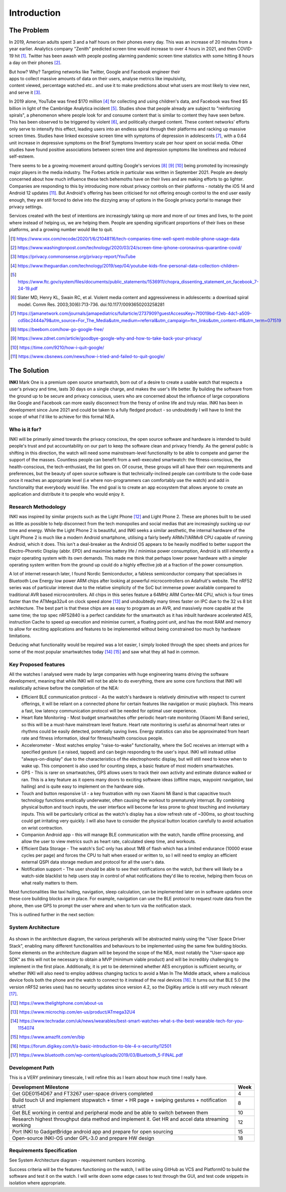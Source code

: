 Introduction
============
The Problem
-----------

In 2019, American adults spent 3 and a half hours on their phones every day. This was an increase
of 20 minutes from a year earlier. Analytics company "Zenith" predicted screen time would increase 
to over 4 hours in 2021, and then COVID-19 hit [#]_. Twitter has been awash with people
posting alarming pandemic screen time statistics with some hitting 8 hours a day on their phones [#]_.

.. figure:: privacyphone.jpg
    :figwidth: 20% 
    :align: right
    :alt: "privacy image"

But how? Why? Targeting networks like Twitter, Google and Facebook engineer their apps to collect
massive amounts of data on their users, analyse metrics like impulsivity, content viewed, percentage watched etc.. and use it to make predictions about what users are most likely to view next, and serve it [#]_. 
    
In 2019 alone, YouTube was fined $170 million [#]_ for collecting and using children's data, and Facebook
was fined $5 billion in light of the Cambridge Analytica incident [#]_. Studies show that people already
are subject to "reinforcing spirals", a phenomenon where people look for and consume content that
is similar to content they have seen before. This has been observed to be triggered by violent [#]_, and
politically charged content. These content networks' efforts only serve to intensify this effect,
leading users into an endless spiral through their platforms and racking up massive screen times.
Studies have linked excessive screen time with symptoms of depression in adolescents [#]_, with 
a 0.64 unit increase in depressive symptoms on the Brief Symptoms Inventory scale per hour spent on 
social media. Other studies have found positive associations between screen time and depression 
symptoms like loneliness and reduced self-esteem.  

There seems to be a growing movement around quitting Google's services [#]_ [#]_ [#]_ 
being promoted by increasingly major players in the media industry. The Forbes article in particular was written 
in September 2021. People are deeply concerned about how much influence these tech behemoths have on their
lives and are making efforts to go lighter. Companies are responding to this by introducing more robust privacy
controls on their platforms - notably the iOS 14 and Android 12 updates [#]_. But Android's offering has 
been criticised for not offering enough control to the end user easily enough, they are still forced
to delve into the dizzying array of options in the Google privacy portal to manage their privacy settings.

Services created with the best of intentions are increasingly taking up more and more of
our times and lives, to the point where instead of helping us, we are helping them. People are spending
significant proportions of their lives on these platforms, and a growing number would like to quit.

.. [#] https://www.vox.com/recode/2020/1/6/21048116/tech-companies-time-well-spent-mobile-phone-usage-data
.. [#] https://www.washingtonpost.com/technology/2020/03/24/screen-time-iphone-coronavirus-quarantine-covid/
.. [#] https://privacy.commonsense.org/privacy-report/YouTube
.. [#] https://www.theguardian.com/technology/2019/sep/04/youtube-kids-fine-personal-data-collection-children-
.. [#] https://www.ftc.gov/system/files/documents/public_statements/1536911/chopra_dissenting_statement_on_facebook_7-24-19.pdf
.. [#] Slater  MD, Henry  KL, Swain  RC,  et al.  Violent media content and aggressiveness in adolescents: a download spiral model.  Comm Res. 2003;30(6):713-736. doi:10.1177/0093650203258281
.. [#] https://jamanetwork.com/journals/jamapediatrics/fullarticle/2737909?guestAccessKey=7f0019bd-f2eb-4dc1-a509-cd5bc2444a79&utm_source=For_The_Media&utm_medium=referral&utm_campaign=ftm_links&utm_content=tfl&utm_term=071519
.. [#] https://beebom.com/how-go-google-free/
.. [#] https://www.zdnet.com/article/goodbye-google-why-and-how-to-take-back-your-privacy/
.. [#] https://time.com/9210/how-i-quit-google/
.. [#] https://www.cbsnews.com/news/how-i-tried-and-failed-to-quit-google/

The Solution
------------
**INKI** Mark One is a premium open source smartwatch, born out of a desire to create a usable 
watch that respects a user's privacy and time, lasts 30 days on a single charge, and makes the user's
life better. By building the software from the ground up to be secure and privacy conscious, users who are concerned
about the influence of large corporations like Google and Facebook can more easily disconnect from the frenzy
of online life and truly relax. INKI has been in development since June 2021 and could be taken to a fully 
fledged product - so undoubtedly I will have to limit the scope of what I'd like to achieve for this formal NEA. 

Who is it for?
++++++++++++++
INKI will be primarily aimed towards the privacy conscious, the open source software and hardware is
intended to build people's trust and put accountability on our part to keep the software clean and 
privacy friendly. As the general public is shifting in this direction, the watch will need 
some mainstream-level functionality to be able to compete and garner the support of the masses.
Countless people can benefit from a well-executed smartwatch: the fitness-conscious,
the health-conscious, the tech-enthusiast, the list goes on. Of course, these groups will all have their
own requirements and preferences, but the beauty of open source software is that technically-inclined people can contribute
to the code-base once it reaches an appropriate level (i.e where non-programmers can comfortably use the watch)
and add in functionality that everybody would like. The end goal is to create an app ecosystem that allows anyone to create an application and distribute it
to people who would enjoy it.

Research Methodology
++++++++++++++++++++
INKI was inspired by similar projects such as the Light Phone [#]_ and Light Phone 2. These are 
phones built to be used as little as possible to help disconnect from the tech monopolies and social
medias that are increasingly sucking up our time and energy. While the Light Phone 2 is beautiful, and INKI seeks
a similar aesthetic, the internal hardware of the Light Phone 2 is much like a modern Android smartphone,
utilising a fairly beefy ARMv7/ARMv8 CPU capable of running Android, which it does. This isn't a deal-breaker
as the Android OS appears to be heavily modified to better support the Electro-Phoretic Display (abbr. EPD) and
maximise battery life / minimise power consumption, Android is still inherently a major operating system with its own 
demands. This made me think that perhaps lower power hardware with a simpler operating system written from 
the ground up could do a highly effective job at a fraction of the power consumption. 

A lot of internet research later, I found Nordic Semiconductor, a fabless semiconductor company that 
specialises in Bluetooth Low Energy low power ARM chips after looking at powerful microcontrollers on
Adafruit's website. The nRF52 series was of particular interest due to the relative simplicity of the 
SoC but immense power available compared to traditional AVR based microcontrollers. All chips in this series
feature a 64MHz ARM Cortex-M4 CPU, which is four times faster than the ATMega32u4 on clock speed alone [#]_ and undoubtedly 
many times faster on IPC due to the 32 vs 8 bit architecture. The best part is that these chips are as easy to program
as an AVR, and massively more capable at the same time; the top spec nRF52840 is a perfect candidate
for the smartwatch as it has inbuilt hardware accelerated AES, instruction Cache to speed up execution
and minimise current, a floating point unit, and has the most RAM and memory to allow for exciting applications and features
to be implemented without being constrained too much by hardware limitations.

Deducing what functionality would be required was a lot easier, I simply looked through the spec sheets and prices
for some of the most popular smartwatches today [#]_ [#]_ and saw what they all had in common.

Key Proposed features
+++++++++++++++++++++

All the watches I analysed were made by large companies with huge engineering teams driving the software development,
meaning that while INKI will not be able to do everything, there are some core functions that INKI will realistically 
achieve before the completion of the NEA: 

* Efficient BLE communication protocol \- As the watch's hardware is relatively diminutive with respect to current offerings, it will be reliant on a connected phone for certain features like navigation or music playback. This means a fast, low latency communication protocol will be needed for optimal user experience.
* Heart Rate Monitoring \- Most budget smartwatches offer periodic heart-rate monitoring (Xiaomi Mi Band series), so this will be a must-have mainstream level feature. Heart rate monitoring is useful as abnormal heart rates or rhythms could be easily detected, potentially saving lives. Energy statistics can also be approximated from heart rate and fitness information, ideal for fitness/health conscious people. 
* Accelerometer \- Most watches employ "raise-to-wake" functionality, where the SoC receives an interrupt with a specified gesture (i.e raised, tapped) and can begin responding to the user's input. INKI will instead utilise "always-on-display" due to the characteristics of the electrophoretic display, but will still need to know when to wake up. This component is also used for counting steps, a basic feature of most modern smartwatches. 
* GPS \- This is rarer on smartwatches, GPS allows users to track their own activity and estimate distance walked or ran. This is a key feature as it opens many doors to exciting software ideas (offline maps, waypoint navigation, taxi hailing) and is quite easy to implement on the hardware side. 
* Touch and button responsive UI \- a key frustration with my own Xiaomi Mi Band is that capacitive touch technology functions erratically underwater, often causing the workout to prematurely interrupt. By combining physical button and touch inputs, the user interface will become far less prone to ghost touching and involuntary inputs. This will be particularly critical as the watch's display has a slow refresh rate of ~300ms, so ghost touching could get irritating very quickly. I will also have to consider the physical button location carefully to avoid actuation on wrist contraction. 
* Companion Android app \- this will manage BLE communication with the watch, handle offline processing, and allow the user to view metrics such as heart rate, calculated sleep time, and workouts. 
* Efficient Data Storage \- The watch's SoC only has about 1MB of flash which has a limited endurance (10000 erase cycles per page) and forces the CPU to halt when erased or written to, so I will need to employ an efficient external QSPI data storage medium and protocol for all the user's data. 
* Notification support \- The user should be able to see their notifications on the watch, but there will likely be a watch-side blacklist to help users stay in control of what notifications they'd like to receive, helping them focus on what really matters to them. 

Most functionalities like taxi hailing, navigation, sleep calculation, can be implemented later on in software updates once these core building blocks are in place. 
For example, navigation can use the BLE protocol to request route data from the phone, then use GPS to prompt the user where and when to turn via the notification stack.

This is outlined further in the next section:

System Architecture
+++++++++++++++++++

.. figure:: inkiarchitecture.jpeg
    :figwidth: 100% 
    :align: center
    :alt: "inki architecture"

As shown in the architecture diagram, the various peripherals will be abstracted mainly using the "User 
Space Driver Stack", enabling many different functionalities and behaviours to be implemented using the same
few building blocks. Some elements on the architecture diagram will be beyond the scope of the NEA,
most notably the "User-space app SDK" as this will not be necessary to obtain a MVP (minimum viable product)
and will be incredibly challenging to implement in the first place. Additionally, it is yet to be determined
whether AES encryption is sufficient security, or whether INKI will also need to employ address changing 
tactics to avoid a Man In The Middle attack, where a malicious device fools both the phone and the 
watch to connect to it instead of the real devices [#]_. It turns out that BLE 5.0 (the version nRF52 series uses)
has no security updates since version 4.2, so the DigiKey article is still very much relevant [#]_.

.. [#] https://www.thelightphone.com/about-us
.. [#] https://www.microchip.com/en-us/product/ATmega32U4
.. [#] https://www.techradar.com/uk/news/wearables/best-smart-watches-what-s-the-best-wearable-tech-for-you-1154074
.. [#] https://www.amazfit.com/en/bip
.. [#] https://forum.digikey.com/t/a-basic-introduction-to-ble-4-x-security/12501
.. [#] https://www.bluetooth.com/wp-content/uploads/2019/03/Bluetooth_5-FINAL.pdf

Development Path
++++++++++++++++

This is a VERY preliminary timescale, I will refine this as I learn about how much time I really have.

+---------------------------------------------------------------------------------------------------+------+
| Development Milestone                                                                             | Week |
+===================================================================================================+======+
| Get GDE0154D67 and FT3267 user-space drivers completed                                            | 4    |
+---------------------------------------------------------------------------------------------------+------+
| Build touch UI and implement stopwatch + timer + HR page + swiping gestures + notification struct | 8    |
+---------------------------------------------------------------------------------------------------+------+
| Get BLE working in central and peripheral mode and be able to switch between them                 | 10   |
+---------------------------------------------------------------------------------------------------+------+
| Research highest throughput data method and implement it. Get HR and accel data streaming working | 12   |
+---------------------------------------------------------------------------------------------------+------+
| Port INKI to GadgetBridge android app and prepare for open sourcing                               | 15   |
+---------------------------------------------------------------------------------------------------+------+
| Open-source INKI-OS under GPL-3.0 and prepare HW design                                           | 18   |
+---------------------------------------------------------------------------------------------------+------+

Requirements Specification
++++++++++++++++++++++++++

See System Architecture diagram - requirement numbers incoming. 

Success criteria will be the features functioning on the watch, I will be using GitHub as VCS and PlatformIO
to build the software and test it on the watch. I will write down some edge cases to test through the GUI, and
test code snippets in isolation where appropriate. 

 

